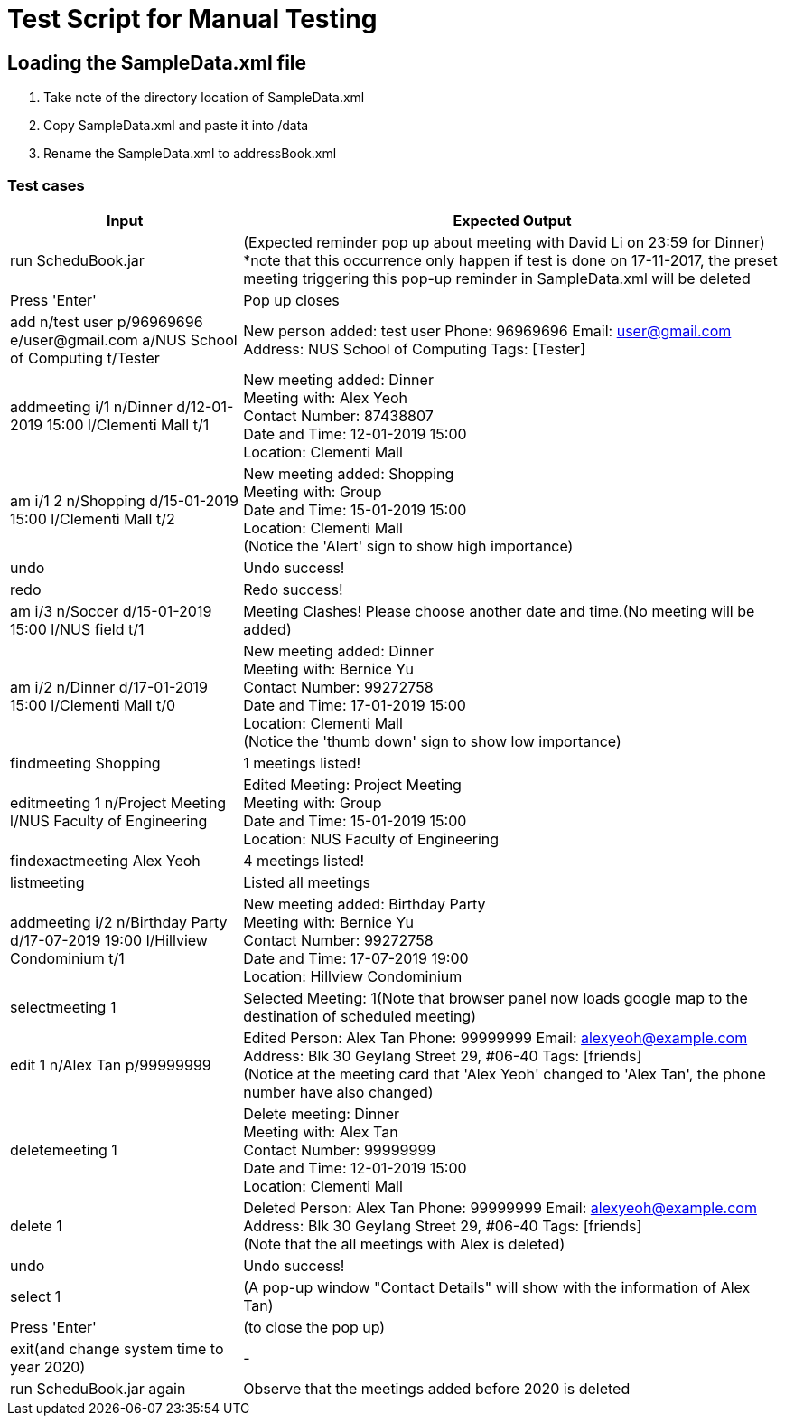 = Test Script for Manual Testing
:stylesDir: stylesheets
ifdef::env-github[]
:tip-caption: :bulb:
:note-caption: :information_source:
endif::[]
ifdef::env-github,env-browser[:outfilesuffix: .adoc]

== Loading the SampleData.xml file

1. Take note of the directory location of SampleData.xml
2. Copy SampleData.xml and paste it into /data
3. Rename the SampleData.xml to addressBook.xml

<<<

=== Test cases

[width="100%",cols="30%,70%",options="header"]
|===
|Input|Expected Output
|run ScheduBook.jar|(Expected reminder pop up about meeting with David Li on 23:59 for Dinner)
 +
 *note that this occurrence only happen if test is done on 17-11-2017, the preset meeting triggering this pop-up reminder in SampleData.xml will be deleted
|Press 'Enter'| Pop up closes
|add n/test user p/96969696 e/user@gmail.com a/NUS School of Computing t/Tester|New person added: test user Phone: 96969696 Email: user@gmail.com Address: NUS School of Computing Tags: [Tester]
|addmeeting i/1 n/Dinner d/12-01-2019 15:00 l/Clementi Mall t/1|New meeting added: Dinner +
                                                         Meeting with: Alex Yeoh +
                                                         Contact Number: 87438807 +
                                                         Date and Time: 12-01-2019 15:00 +
                                                         Location: Clementi Mall
|am i/1 2 n/Shopping d/15-01-2019 15:00 l/Clementi Mall t/2|New meeting added: Shopping +
                                                        Meeting with: Group +
                                                        Date and Time: 15-01-2019 15:00 +
                                                        Location: Clementi Mall +
                                                       (Notice the 'Alert' sign to show high importance)
|undo|Undo success!
|redo|Redo success!
|am i/3 n/Soccer d/15-01-2019 15:00 l/NUS field t/1|Meeting Clashes! Please choose another date and time.(No meeting will be added)
|am i/2 n/Dinner d/17-01-2019 15:00 l/Clementi Mall t/0|New meeting added: Dinner +
                                                        Meeting with: Bernice Yu +
                                                        Contact Number: 99272758 +
                                                        Date and Time: 17-01-2019 15:00 +
                                                        Location: Clementi Mall +
                                                        (Notice the 'thumb down' sign to show low importance)
|findmeeting Shopping|1 meetings listed!
|editmeeting 1 n/Project Meeting l/NUS Faculty of Engineering|Edited Meeting: Project Meeting +
                                                              Meeting with: Group +
                                                              Date and Time: 15-01-2019 15:00 +
                                                              Location: NUS Faculty of Engineering
|findexactmeeting Alex Yeoh|4 meetings listed!
|listmeeting|Listed all meetings
|addmeeting i/2 n/Birthday Party d/17-07-2019 19:00 l/Hillview Condominium t/1|New meeting added: Birthday Party +
                                                                               Meeting with: Bernice Yu +
                                                                               Contact Number: 99272758 +
                                                                               Date and Time: 17-07-2019 19:00 +
                                                                               Location: Hillview Condominium
|selectmeeting 1|Selected Meeting: 1(Note that browser panel now loads google map to the destination of scheduled meeting)
|edit 1 n/Alex Tan p/99999999|Edited Person: Alex Tan Phone: 99999999 Email: alexyeoh@example.com Address: Blk 30 Geylang Street 29, #06-40 Tags: [friends]
  +
(Notice at the meeting card that 'Alex Yeoh' changed to 'Alex Tan', the phone number have also changed)
|deletemeeting 1|Delete meeting: Dinner +
                 Meeting with: Alex Tan +
                 Contact Number: 99999999 +
                 Date and Time: 12-01-2019 15:00 +
                 Location: Clementi Mall
|delete 1|Deleted Person: Alex Tan Phone: 99999999 Email: alexyeoh@example.com Address: Blk 30 Geylang Street 29, #06-40 Tags: [friends]
 +
(Note that the all meetings with Alex is deleted)
|undo|Undo success!
|select 1|(A pop-up window "Contact Details" will show with the information of Alex Tan)
|Press 'Enter'|(to close the pop up)
|exit(and change system time to year 2020)|-
|run ScheduBook.jar again|Observe that the meetings added before 2020 is deleted


|===

